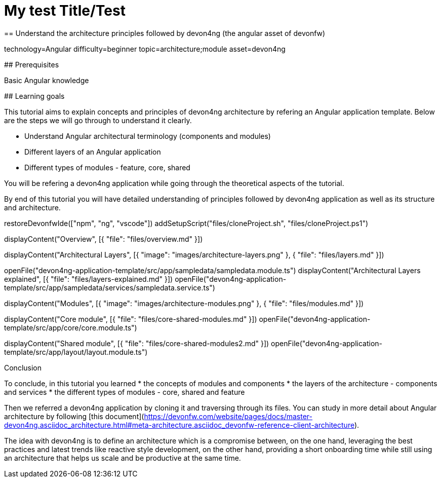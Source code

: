 = My test Title/Test
== Understand the architecture principles followed by devon4ng (the angular asset of devonfw)

[tags]
--
technology=Angular
difficulty=beginner
topic=architecture;module
asset=devon4ng
--

====
## Prerequisites

Basic Angular knowledge

## Learning goals

This tutorial aims to explain concepts and principles of devon4ng architecture by refering an Angular application template. Below are the steps we will go through to understand it clearly.

* Understand Angular architectural terminology (components and modules)
* Different layers of an Angular application
* Different types of modules - feature, core, shared

You will be refering a devon4ng application while going through the theoretical aspects of the tutorial.

By end of this tutorial you will have detailed understanding of principles followed by devon4ng application as well as its structure and architecture. 

====

[step]
--
restoreDevonfwIde(["npm", "ng", "vscode"])
addSetupScript("files/cloneProject.sh", "files/cloneProject.ps1")
--

[step]
--
displayContent("Overview", [{ "file": "files/overview.md" }])
--

[step]
--
displayContent("Architectural Layers", [{ "image": "images/architecture-layers.png" }, { "file": "files/layers.md" }])
--

[step]
--
openFile("devon4ng-application-template/src/app/sampledata/sampledata.module.ts")
displayContent("Architectural Layers explained", [{ "file": "files/layers-explained.md" }])
openFile("devon4ng-application-template/src/app/sampledata/services/sampledata.service.ts")
--

[step]
--
displayContent("Modules", [{ "image": "images/architecture-modules.png" }, { "file": "files/modules.md" }])
--

[step]
--
displayContent("Core module", [{ "file": "files/core-shared-modules.md" }])
openFile("devon4ng-application-template/src/app/core/core.module.ts")
--

[step]
--
displayContent("Shared module", [{ "file": "files/core-shared-modules2.md" }])
openFile("devon4ng-application-template/src/app/layout/layout.module.ts")
--

====
Conclusion

To conclude, in this tutorial you learned 
* the concepts of modules and components
* the layers of the architecture - components and services
* the different types of modules - core, shared and feature

Then we referred a devon4ng application by cloning it and traversing through its files. You can study in more detail about Angular architecture by following [this document](https://devonfw.com/website/pages/docs/master-devon4ng.asciidoc_architecture.html#meta-architecture.asciidoc_devonfw-reference-client-architecture).

The idea with devon4ng is to define an architecture which is a compromise between, on the one hand, leveraging the best practices and latest trends like reactive style development, on the other hand, providing a short onboarding time while still using an architecture that helps us scale and be productive at the same time.
====

